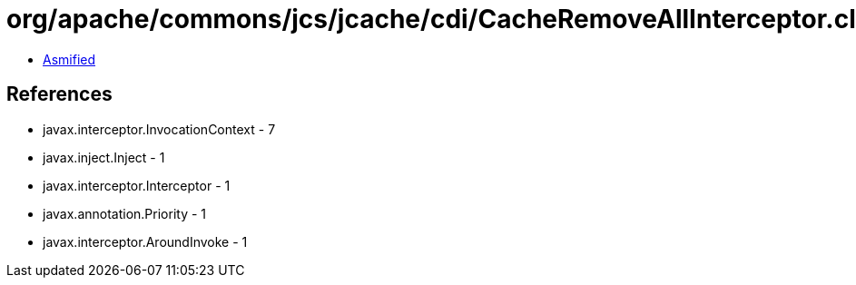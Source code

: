 = org/apache/commons/jcs/jcache/cdi/CacheRemoveAllInterceptor.class

 - link:CacheRemoveAllInterceptor-asmified.java[Asmified]

== References

 - javax.interceptor.InvocationContext - 7
 - javax.inject.Inject - 1
 - javax.interceptor.Interceptor - 1
 - javax.annotation.Priority - 1
 - javax.interceptor.AroundInvoke - 1
